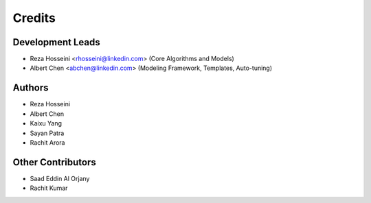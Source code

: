 =======
Credits
=======

Development Leads
-----------------

* Reza Hosseini <rhosseini@linkedin.com> (Core Algorithms and Models)
* Albert Chen <abchen@linkedin.com> (Modeling Framework, Templates, Auto-tuning)

Authors
-------
* Reza Hosseini
* Albert Chen
* Kaixu Yang
* Sayan Patra
* Rachit Arora

Other Contributors
------------------
* Saad Eddin Al Orjany
* Rachit Kumar
